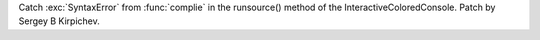 Catch :exc:`SyntaxError` from :func:`complie` in the runsource() method of
the InteractiveColoredConsole.  Patch by Sergey B Kirpichev.
